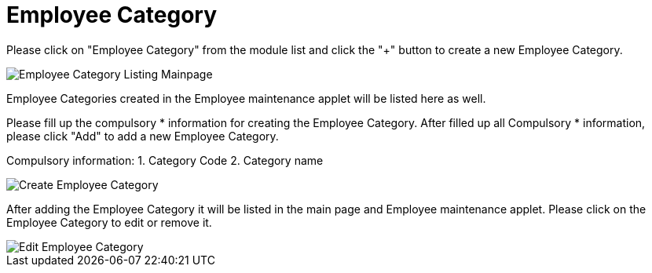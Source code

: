 [#h3_entity_maintenance_applet_employee_category]
= Employee Category

Please click on "Employee Category" from the module list and click the "+" button to create a new Employee Category.

image::employee-category-listing-mainpage.png[Employee Category Listing Mainpage, align = "center"]

Employee Categories created in the Employee maintenance applet will be listed here as well.

Please fill up the compulsory * information for creating the Employee Category. After filled up all Compulsory * information, please click "Add" to add a new Employee Category. 

Compulsory information:
    1. Category Code
    2. Category name

image::create-employee-category.png[Create Employee Category, align = "center"]

After adding the Employee Category it will be listed in the main page and Employee maintenance applet. Please click on the Employee Category to edit or remove it. 

image::edit-employee-category.png[Edit Employee Category, align = "center"]